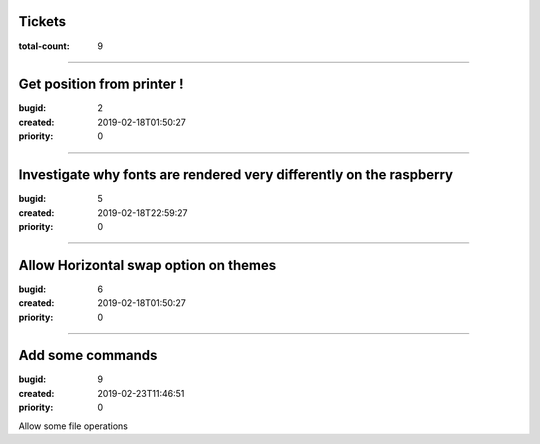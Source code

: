 Tickets
=======

:total-count: 9

--------------------------------------------------------------------------------

Get position from printer !
===========================

:bugid: 2
:created: 2019-02-18T01:50:27
:priority: 0

--------------------------------------------------------------------------------

Investigate why fonts are rendered very differently on the raspberry
====================================================================

:bugid: 5
:created: 2019-02-18T22:59:27
:priority: 0

--------------------------------------------------------------------------------

Allow Horizontal swap option on themes
======================================

:bugid: 6
:created: 2019-02-18T01:50:27
:priority: 0

--------------------------------------------------------------------------------

Add some commands
=================

:bugid: 9
:created: 2019-02-23T11:46:51
:priority: 0

Allow some file operations
